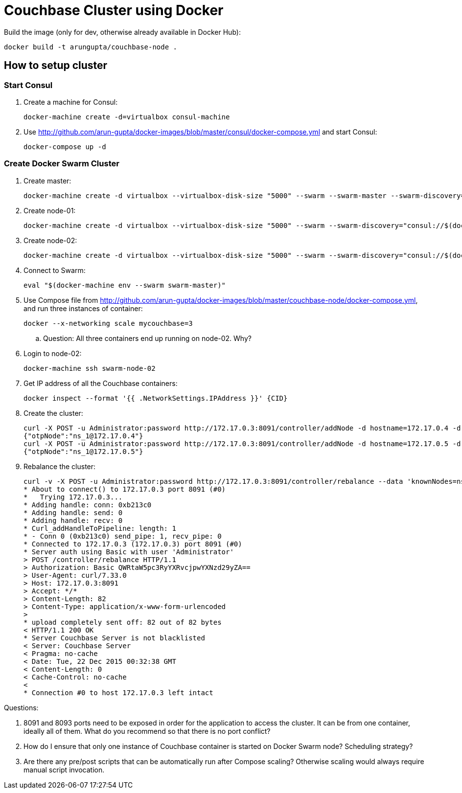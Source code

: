 = Couchbase Cluster using Docker

Build the image (only for dev, otherwise already available in Docker Hub):

```console
docker build -t arungupta/couchbase-node .
```

== How to setup cluster

=== Start Consul

. Create a machine for Consul:

  docker-machine create -d=virtualbox consul-machine

. Use http://github.com/arun-gupta/docker-images/blob/master/consul/docker-compose.yml and start Consul:

  docker-compose up -d

=== Create Docker Swarm Cluster

. Create master:

  docker-machine create -d virtualbox --virtualbox-disk-size "5000" --swarm --swarm-master --swarm-discovery="consul://$(docker-machine ip consul-machine):8500" --engine-opt="cluster-store=consul://$(docker-machine ip consul-machine):8500" --engine-opt="cluster-advertise=eth1:2376" swarm-master

. Create node-01:

  docker-machine create -d virtualbox --virtualbox-disk-size "5000" --swarm --swarm-discovery="consul://$(docker-machine ip consul-machine):8500" --engine-opt="cluster-store=consul://$(docker-machine ip consul-machine):8500" --engine-opt="cluster-advertise=eth1:2376" swarm-node-01

. Create node-02:

  docker-machine create -d virtualbox --virtualbox-disk-size "5000" --swarm --swarm-discovery="consul://$(docker-machine ip consul-machine):8500" --engine-opt="cluster-store=consul://$(docker-machine ip consul-machine):8500" --engine-opt="cluster-advertise=eth1:2376" swarm-node-02

. Connect to Swarm:

  eval "$(docker-machine env --swarm swarm-master)"

. Use Compose file from http://github.com/arun-gupta/docker-images/blob/master/couchbase-node/docker-compose.yml, and run three instances of container:

  docker --x-networking scale mycouchbase=3

.. Question: All three containers end up running on node-02. Why?
. Login to node-02:

  docker-machine ssh swarm-node-02

. Get IP address of all the Couchbase containers:

  docker inspect --format '{{ .NetworkSettings.IPAddress }}' {CID}

. Create the cluster:

  curl -X POST -u Administrator:password http://172.17.0.3:8091/controller/addNode -d hostname=172.17.0.4 -d user=Administrator -d password=password -d services=kv,n1ql,index
  {"otpNode":"ns_1@172.17.0.4"}
  curl -X POST -u Administrator:password http://172.17.0.3:8091/controller/addNode -d hostname=172.17.0.5 -d user=Administrator -d password=password -d services=kv,n1ql,index
  {"otpNode":"ns_1@172.17.0.5"}

. Rebalance the cluster:
+
[source, text]
----
curl -v -X POST -u Administrator:password http://172.17.0.3:8091/controller/rebalance --data 'knownNodes=ns_1%40172.17.0.3%2Cns_1%40172.17.0.4 %2Cns_1%40172.17.0.5&ejectedNodes='
* About to connect() to 172.17.0.3 port 8091 (#0)
*   Trying 172.17.0.3...
* Adding handle: conn: 0xb213c0
* Adding handle: send: 0
* Adding handle: recv: 0
* Curl_addHandleToPipeline: length: 1
* - Conn 0 (0xb213c0) send_pipe: 1, recv_pipe: 0
* Connected to 172.17.0.3 (172.17.0.3) port 8091 (#0)
* Server auth using Basic with user 'Administrator'
> POST /controller/rebalance HTTP/1.1
> Authorization: Basic QWRtaW5pc3RyYXRvcjpwYXNzd29yZA==
> User-Agent: curl/7.33.0
> Host: 172.17.0.3:8091
> Accept: */*
> Content-Length: 82
> Content-Type: application/x-www-form-urlencoded
>
* upload completely sent off: 82 out of 82 bytes
< HTTP/1.1 200 OK
* Server Couchbase Server is not blacklisted
< Server: Couchbase Server
< Pragma: no-cache
< Date: Tue, 22 Dec 2015 00:32:38 GMT
< Content-Length: 0
< Cache-Control: no-cache
<
* Connection #0 to host 172.17.0.3 left intact
----

Questions:

. 8091 and 8093 ports need to be exposed in order for the application to access the cluster. It can be from one container, ideally all of them. What do you recommend so that there is no port conflict?
. How do I ensure that only one instance of Couchbase container is started on Docker Swarm node? Scheduling strategy?
. Are there any pre/post scripts that can be automatically run after Compose scaling? Otherwise scaling would always require manual script invocation.

